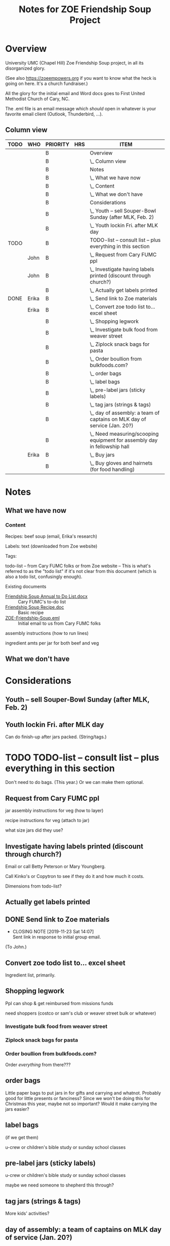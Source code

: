 # -*- org -*-
#+TITLE: Notes for ZOE Friendship Soup Project
#+COLUMNS: %12TODO %10WHO %3PRIORITY %HOURS(HRS){est+} %82ITEM
# #+INFOJS_OPT: view:showall toc:t ltoc:nil path:../org-info.js mouse:#B3F2E3
# Pandoc needs H:9; default is H:3.
# `^:nil' means raw underscores and carets are not interpreted to mean sub- and superscript.  (Use {} to force interpretation.)
#+OPTIONS: author:nil creator:t H:9 ^:{}
#+HTML_HEAD: <link rel="stylesheet" href="https://fonts.googleapis.com/css?family=IBM+Plex+Mono:400,400i,600,600i|IBM+Plex+Sans:400,400i,600,600i|IBM+Plex+Serif:400,400i,600,600i">
#+HTML_HEAD: <link rel="stylesheet" type="text/css" href="org-mode.css" />

# Generates "up" and "home" links ("." is "current directory").  Can comment one out.
#+HTML_LINK_UP: .
#+HTML_LINK_HOME: _index.html

# Use ``#+ATTR_HTML: :class lower-alpha'' on line before list to use the following class.
# See https://emacs.stackexchange.com/a/18943/17421
# 
#+HTML_HEAD: <style type="text/css">
#+HTML_HEAD:  ol.lower-alpha { list-style-type: lower-alpha; }
#+HTML_HEAD: </style>

* Overview 

University UMC (Chapel Hill) Zoe Friendship Soup project, in all its disorganized glory.

(See also https://zoeempowers.org if you want to know what the heck is going on here.  It's a church fundraiser.)

All the glory for the initial email and Word docs goes to First United Methodist Church of Cary, NC.

The .eml file is an email message which /should/ open in whatever is your favorite email client (Outlook, Thunderbird,
...).

** Column view
# C-c C-c in block to update or C-u C-c C-x C-u to update all such views in file from anywhere.
#+BEGIN: columnview :hlines 1 :id global :indent t
| TODO | WHO   | PRIORITY | HRS | ITEM                                                                      |
|------+-------+----------+-----+---------------------------------------------------------------------------|
|      |       | B        |     | Overview                                                                  |
|      |       | B        |     | \_  Column view                                                           |
|------+-------+----------+-----+---------------------------------------------------------------------------|
|      |       | B        |     | Notes                                                                     |
|      |       | B        |     | \_  What we have now                                                      |
|      |       | B        |     | \_    Content                                                             |
|      |       | B        |     | \_  What we don't have                                                    |
|------+-------+----------+-----+---------------------------------------------------------------------------|
|      |       | B        |     | Considerations                                                            |
|      |       | B        |     | \_  Youth -- sell Souper-Bowl Sunday (after MLK, Feb. 2)                  |
|      |       | B        |     | \_  Youth lockin Fri. after MLK day                                       |
|------+-------+----------+-----+---------------------------------------------------------------------------|
| TODO |       | B        |     | TODO-list -- consult list -- plus everything in this section              |
|      | John  | B        |     | \_  Request from Cary FUMC ppl                                            |
|      | John  | B        |     | \_  Investigate having labels printed (discount through church?)          |
|      |       | B        |     | \_  Actually get labels printed                                           |
| DONE | Erika | B        |     | \_  Send link to Zoe materials                                            |
|      | Erika | B        |     | \_  Convert zoe todo list to... excel sheet                               |
|      |       | B        |     | \_  Shopping legwork                                                      |
|      |       | B        |     | \_    Investigate bulk food from weaver street                            |
|      |       | B        |     | \_    Ziplock snack bags for pasta                                        |
|      |       | B        |     | \_    Order boullion from bulkfoods.com?                                  |
|      |       | B        |     | \_  order bags                                                            |
|      |       | B        |     | \_  label bags                                                            |
|      |       | B        |     | \_  pre-label jars (sticky labels)                                        |
|      |       | B        |     | \_  tag jars (strings & tags)                                             |
|      |       | B        |     | \_  day of assembly: a team of captains on MLK day of service (Jan. 20?)  |
|      |       | B        |     | \_  Need measuring/scooping equipment for assembly day in fellowship hall |
|      | Erika | B        |     | \_  Buy jars                                                              |
|      |       | B        |     | \_  Buy gloves and hairnets (for food handling)                           |
#+END:
* Notes
** What we have now
*** Content
    
    Recipes: beef soup (email, Erika's research)

    Labels: text (downloaded from Zoe website)

    Tags:

    todo-list -- from Cary FUMC folks or from Zoe website -- This is what's referred to as the "todo list" if it's not
    clear from this document (which is also a todo list, confusingly enough).

    Existing documents

    - [[file:Friendship%20Soup%20Annual%20to%20Do%20List.docx][Friendship Soup Annual to Do List.docx]] :: Cary FUMC's to-do list
    - [[file:Friendship%20Soup%20Recipe.doc][Friendship Soup Recipe.doc]] :: Basic recipe
    - [[file:ZOE-Friendship-Soup.eml][ZOE-Friendship-Soup.eml]] :: Initial email to us from Cary FUMC folks

    assembly instructions (how to run lines)

    ingredient amts per jar for both beef and veg

** What we don't have
* Considerations

** Youth -- sell Souper-Bowl Sunday (after MLK, Feb. 2)

** Youth lockin Fri. after MLK day

   Can do finish-up after jars packed.  (String/tags.)

* TODO TODO-list -- consult list -- plus everything in this section

  Don't need to do bags.  (This year.)  Or we can make them optional.
  
** Request from Cary FUMC ppl
   :PROPERTIES:
   :WHO:      John
   :END:

   jar assembly instructions for veg (how to layer)
   
   recipe instructions for veg (attach to jar)

   what size jars did they use?
   
** Investigate having labels printed (discount through church?)
   :PROPERTIES:
   :WHO:      John
   :END:

   Email or call Betty Peterson or Mary Youngberg.

   Call Kinko's or Copytron to see if they do it and how much it costs.

   Dimensions from todo-list?

** Actually get labels printed

** DONE Send link to Zoe materials   
   CLOSED: [2019-11-23 Sat 14:07]
   :PROPERTIES:
   :WHO:      Erika
   :END:

   - CLOSING NOTE [2019-11-23 Sat 14:07] \\
     Sent link in response to initial group email.
   (To John.)

** Convert zoe todo list to... excel sheet
   :PROPERTIES:
   :WHO:      Erika
   :END:

   Ingredient list, primarily.

** Shopping legwork

   Ppl can shop & get reimbursed from missions funds

   need shoppers (costco or sam's club or weaver street bulk or whatever)

*** Investigate bulk food from weaver street
    
*** Ziplock snack bags for pasta

*** Order boullion from bulkfoods.com?

    Order /everything/ from there???
    
** order bags

   Little paper bags to put jars in for gifts and carrying and whatnot.  Probably good for little presents or fanciness?
   Since we won't be doing this for Christmas this year, maybe not so important?  Would it make carrying the jars
   easier?
   
** label bags

   (if we get them)

   u-crew or children's bible study or sunday school classes

** pre-label jars (sticky labels)

   u-crew or children's bible study or sunday school classes

   maybe we need someone to shepherd this through?
   
** tag jars (strings & tags)

   More kids' activities?

** day of assembly: a team of captains on MLK day of service (Jan. 20?)

   Need more than just us two, preferably.

   Replaces Rise against Hunger effort of prev. years

   Intent is to have filling stations and "walkers" to move jars from one station to the next.  So, we need a
   person/station (ingredient?) and some "walkers" (not "runners" because these are glass jars).

** Need measuring/scooping equipment for assembly day in fellowship hall

   bins/bowls to hold bulk materials?

   how many?

** Buy jars
   :PROPERTIES:
   :WHO:      Erika
   :END:
** Buy gloves and hairnets (for food handling)
